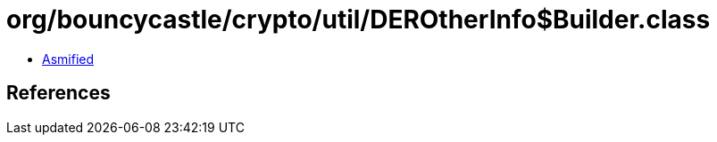 = org/bouncycastle/crypto/util/DEROtherInfo$Builder.class

 - link:DEROtherInfo$Builder-asmified.java[Asmified]

== References

